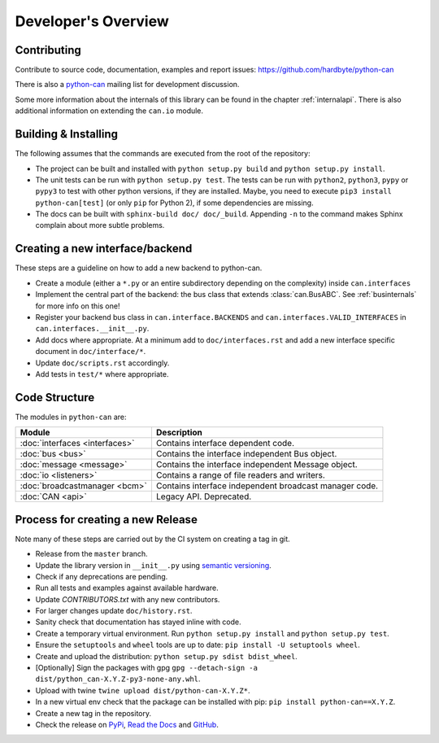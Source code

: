 Developer's Overview
====================


Contributing
------------

Contribute to source code, documentation, examples and report issues:
https://github.com/hardbyte/python-can

There is also a `python-can <https://groups.google.com/forum/#!forum/python-can>`__
mailing list for development discussion.

Some more information about the internals of this library can be found
in the chapter :ref:`internalapi`.
There is also additional information on extending the ``can.io`` module.



Building & Installing
---------------------

The following assumes that the commands are executed from the root of the repository:

- The project can be built and installed with ``python setup.py build`` and
  ``python setup.py install``.
- The unit tests can be run with ``python setup.py test``. The tests can be run with ``python2``,
  ``python3``, ``pypy`` or ``pypy3`` to test with other python versions, if they are installed.
  Maybe, you need to execute ``pip3 install python-can[test]`` (or only ``pip`` for Python 2),
  if some dependencies are missing.
- The docs can be built with ``sphinx-build doc/ doc/_build``. Appending ``-n`` to the command
  makes Sphinx complain about more subtle problems.


Creating a new interface/backend
--------------------------------

These steps are a guideline on how to add a new backend to python-can.

- Create a module (either a ``*.py`` or an entire subdirectory depending
  on the complexity) inside ``can.interfaces``
- Implement the central part of the backend: the bus class that extends
  :class:`can.BusABC`.
  See :ref:`businternals` for more info on this one!
- Register your backend bus class in ``can.interface.BACKENDS`` and
  ``can.interfaces.VALID_INTERFACES`` in ``can.interfaces.__init__.py``.
- Add docs where appropriate. At a minimum add to ``doc/interfaces.rst`` and add
  a new interface specific document in ``doc/interface/*``.
- Update ``doc/scripts.rst`` accordingly.
- Add tests in ``test/*`` where appropriate.


Code Structure
--------------

The modules in ``python-can`` are:

+---------------------------------+------------------------------------------------------+
|Module                           | Description                                          |
+=================================+======================================================+
|:doc:`interfaces <interfaces>`   | Contains interface dependent code.                   |
+---------------------------------+------------------------------------------------------+
|:doc:`bus <bus>`                 | Contains the interface independent Bus object.       |
+---------------------------------+------------------------------------------------------+
|:doc:`message <message>`         | Contains the interface independent Message object.   |
+---------------------------------+------------------------------------------------------+
|:doc:`io <listeners>`            | Contains a range of file readers and writers.        |
+---------------------------------+------------------------------------------------------+
|:doc:`broadcastmanager <bcm>`    | Contains interface independent broadcast manager     |
|                                 | code.                                                |
+---------------------------------+------------------------------------------------------+
|:doc:`CAN <api>`                 | Legacy API. Deprecated.                              |
+---------------------------------+------------------------------------------------------+


Process for creating a new Release
----------------------------------

Note many of these steps are carried out by the CI system on creating a tag in git.

- Release from the ``master`` branch.
- Update the library version in ``__init__.py`` using `semantic versioning <http://semver.org>`__.
- Check if any deprecations are pending.
- Run all tests and examples against available hardware.
- Update `CONTRIBUTORS.txt` with any new contributors.
- For larger changes update ``doc/history.rst``.
- Sanity check that documentation has stayed inline with code.
- Create a temporary virtual environment. Run ``python setup.py install`` and ``python setup.py test``.
- Ensure the ``setuptools`` and ``wheel`` tools are up to date: ``pip install -U setuptools wheel``.
- Create and upload the distribution: ``python setup.py sdist bdist_wheel``.
- [Optionally] Sign the packages with gpg ``gpg --detach-sign -a dist/python_can-X.Y.Z-py3-none-any.whl``.
- Upload with twine ``twine upload dist/python-can-X.Y.Z*``.
- In a new virtual env check that the package can be installed with pip: ``pip install python-can==X.Y.Z``.
- Create a new tag in the repository.
- Check the release on
  `PyPi <https://pypi.org/project/python-can/#history>`__,
  `Read the Docs <https://readthedocs.org/projects/python-can/versions/>`__ and
  `GitHub <https://github.com/hardbyte/python-can/releases>`__.
